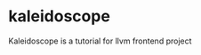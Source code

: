 #+BEGIN_HTML
<a href="https://github.com/kopinions/kaleidoscope/workflows/test">
  <img src="https://github.com/kopinions/kaleidoscope/workflows/test/badge.svg?branch=master"/>
</a>
#+END_HTML
* kaleidoscope
Kaleidoscope is a tutorial for llvm frontend project


